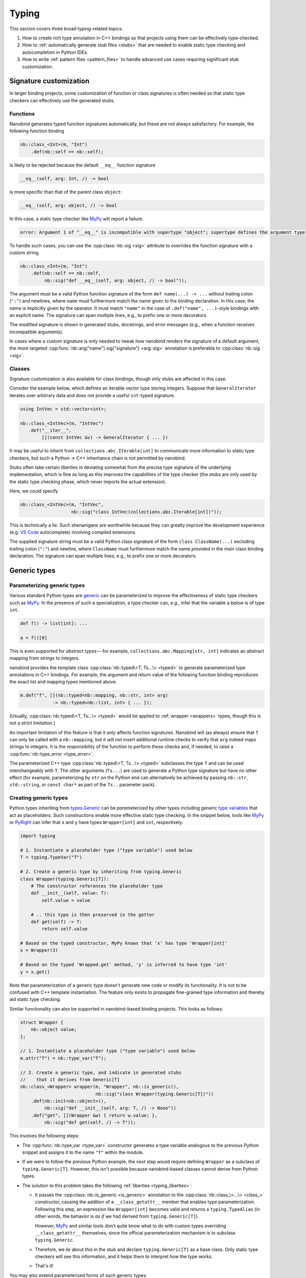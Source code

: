 .. cpp:namespace:: nanobind

.. _typing:

Typing
======

This section covers three broad typing-related topics:

1. How to create rich type annotation in C++ bindings so that projects
   using them can be effectively type-checked.

2. How to :ref:`automatically generate stub files <stubs>` that are needed to
   enable static type checking and autocompletion in Python IDEs.

3. How to write :ref:`pattern files <pattern_files>` to handle advanced use
   cases requiring significant stub customization.

Signature customization
-----------------------

In larger binding projects, some customization of function or class signatures
is often needed so that static type checkers can effectively use the generated
stubs.

.. _typing_signature_functions:

Functions
^^^^^^^^^

Nanobind generates typed function signatures automatically, but these are not
always satisfactory. For example, the following function binding

.. code-block:: cpp

   nb::class_<Int>(m, "Int")
       .def(nb::self == nb::self);

is likely to be rejected because the default ``__eq__`` function signature

.. code-block:: text

   __eq__(self, arg: Int, /) -> bool

is more specific than that of the parent class ``object``:

.. code-block:: text

   __eq__(self, arg: object, /) -> bool

In this case, a static type checker like `MyPy
<https://github.com/python/mypy>`__ will report a failure:

.. code-block:: text

    error: Argument 1 of "__eq__" is incompatible with supertype "object"; supertype defines the argument type as "object"  [override]

To handle such cases, you can use the :cpp:class:`nb::sig <sig>`
attribute to overrides the function signature with a custom string.

.. code-block:: cpp

   nb::class_<Int>(m, "Int")
       .def(nb::self == nb::self,
            nb::sig("def __eq__(self, arg: object, /) -> bool"));

The argument must be a valid Python function signature of the form ``def
name(...) -> ...`` without trailing colon (``":"``) and newlines, where
``name`` must furthermore match the name given to the binding declaration. In
this case, the name is implicitly given by the operator. It must match
``"name"`` in the case of ``.def("name", ...)``-style bindings with an explicit
name. The signature can span multiple lines, e.g., to prefix one or more
decorators.

The modified signature is shown in generated stubs, docstrings, and error
messages (e.g., when a function receives incompatible arguments).

In cases where a custom signature is only needed to tweak how nanobind renders
the signature of a default argument, the more targeted
:cpp:func:`nb::arg("name").sig("signature") <arg::sig>` annotation is
preferable to :cpp:class:`nb::sig <sig>`.

.. _typing_signature_classes:

Classes
^^^^^^^

Signature customization is also available for class bindings, though only
stubs are affected in this case.

Consider the example below, which defines an iterable vector type storing
integers. Suppose that ``GeneralIterator`` iterates over arbitrary data and
does not provide a useful ``int``-typed signature.

.. code-block:: cpp

   using IntVec = std::vector<int>;

   nb::class_<IntVec>(m, "IntVec")
      .def("__iter__",
           [](const IntVec &v) -> GeneralIterator { ... })

It may be useful to inherit from ``collections.abc.Iterable[int]`` to
communicate more information to static type checkers, but such a Python → C++
inheritance chain is not permitted by nanobind.

.. _typing_liberties:

Stubs often take certain liberties in deviating somewhat from the precise type
signature of the underlying implementation, which is fine as long as this
improves the capabilities of the type checker (the stubs are only used by the
static type checking phase, which never imports the actual extension).

Here, we could specify

.. code-block:: cpp

   nb::class_<IntVec>(m, "IntVec",
                      nb::sig("class IntVec(collections.abc.Iterable[int])"));

This is technically a lie. Such shenanigans are worthwhile because they can
greatly improve the development experience (e.g. `VS Code
<https://code.visualstudio.com>`__ autocomplete) involving compiled extensions.

The supplied signature string must be a valid Python class signature of the
form ``class ClassName(...)`` excluding trailing colon (``":"``) and newline,
where ``ClassName`` must furthermore match the name provided in the main class
binding declaration.
The signature can span multiple lines, e.g., to prefix one or more decorators.

Generic types
-------------

.. _typing_generics_parameterizing:

Parameterizing generic types
^^^^^^^^^^^^^^^^^^^^^^^^^^^^

Various standard Python types are `generic
<https://typing.readthedocs.io/en/latest/spec/generics.html>`__ can be
parameterized to improve the effectiveness of static type checkers such as
`MyPy <https://github.com/python/mypy>`__. In the presence of such a
specialization, a type checker can, e.g., infer that the variable ``a`` below
is of type ``int``.

.. code-block:: python

   def f() -> list[int]: ...

   a = f()[0]

This is even supported for *abstract types*---for example,
``collections.abc.Mapping[str, int]`` indicates an abstract mapping from
strings to integers.

nanobind provides the template class :cpp:class:`nb::typed\<T, Ts...\> <typed>`
to generate parameterized type annotations in C++ bindings. For example, the
argument and return value of the following function binding reproduces the
exact list and mapping types mentioned above.

.. code-block:: cpp

   m.def("f", [](nb::typed<nb::mapping, nb::str, int> arg)
               -> nb::typed<nb::list, int> { ... });

(Usually, :cpp:class:`nb::typed\<T, Ts...\> <typed>` would be applied to
:ref:`wrapper <wrappers>` types, though this is not a strict limitation.)

An important limitation of this feature is that it *only* affects function
signatures. Nanobind will (as always) ensure that ``f`` can only be called with
a ``nb::mapping``, but it will *not* insert additional runtime checks to verify that
``arg`` indeed maps strings to integers. It is the responsibility of the
function to perform these checks and, if needed, to raise a
:cpp:func:`nb::type_error <type_error>`.

The parameterized C++ type :cpp:class:`nb::typed\<T, Ts...\> <typed>`
subclasses the type ``T`` and can be used interchangeably with ``T``. The other
arguments (``Ts...``) are used to generate a Python type signature but have no
other effect (for example, parameterizing by ``str`` on the Python end can
alternatively be achieved by passing ``nb::str``, ``std::string``, or ``const
char*`` as part of the ``Ts..`` parameter pack).

.. _typing_generics_creating:

Creating generic types
^^^^^^^^^^^^^^^^^^^^^^

Python types inheriting from `types.Generic
<https://docs.python.org/3/library/typing.html#typing.Generic>`__ can be
*parameterized* by other types including generic `type variables
<https://docs.python.org/3/library/typing.html#typing.TypeVar>`__ that act as
placeholders. Such constructions enable more effective static type checking. In
the snippet below, tools like `MyPy <https://github.com/python/mypy>`__ or
`PyRight <https://github.com/microsoft/pyright>`__ can infer that ``x`` and
``y`` have types ``Wrapper[int]`` and ``int``, respectively.

.. code-block:: python

   import typing

   # 1. Instantiate a placeholder type ("type variable") used below
   T = typing.TypeVar("T")

   # 2. Create a generic type by inheriting from typing.Generic
   class Wrapper(typing.Generic[T]):
       # The constructor references the placeholder type
       def __init__(self, value: T):
           self.value = value

       # .. this type is then preserved in the getter
       def get(self) -> T:
           return self.value

   # Based on the typed constructor, MyPy knows that 'x' has type 'Wrapper[int]'
   x = Wrapper(3)

   # Based on the typed 'Wrapped.get' method, 'y' is inferred to have type 'int'
   y = x.get()

Note that parameterization of a generic type doesn't generate new code or
modify its functionality. It is not to be confused with C++ template
instantiation. The feature only exists to propagate fine-grained type
information and thereby aid static type checking.

Similar functionality can also be supported in nanobind-based binding projects.
This looks as follows:

.. code-block:: cpp

   struct Wrapper {
       nb::object value;
   };

   // 1. Instantiate a placeholder type ("type variable") used below
   m.attr("T") = nb::type_var("T");

   // 2. Create a generic type, and indicate in generated stubs
   //    that it derives from Generic[T]
   nb::class_<Wrapper> wrapper(m, "Wrapper", nb::is_generic(),
                               nb::sig("class Wrapper(typing.Generic[T])"))
       .def(nb::init<nb::object>(),
            nb::sig("def __init__(self, arg: T, /) -> None"))
       .def("get", [](Wrapper &w) { return w.value; },
            nb::sig("def get(self, /) -> T"));

This involves the following steps:

- The :cpp:func:`nb::type_var <type_var>` constructor generates a type variable
  analogous to the previous Python snippet and assigns it to the name ``"T"``
  within the module.

- If we were to follow the previous Python example, the next step would require
  defining ``Wrapper`` as a subclass of ``typing.Generic[T]``. However, this
  isn't possible because nanobind-based classes cannot derive from Python
  types.

- The solution to this problem takes the following :ref:`liberties
  <typing_liberties>`:

  - It passes the :cpp:class:`nb::is_generic <is_generic>` annotation to the
    :cpp:class:`nb::class_\<...\> <class_>` constructor, causing the addition
    of a ``__class_getattr__`` member that enables type parameterization.
    Following this step, an expression like ``Wrapper[int]`` becomes valid and
    returns a ``typing.TypeAlias`` (in other words, the behavior is *as if* we
    had derived from ``typing.Generic[T]``).

    However, `MyPy <https://github.com/python/mypy>`__ and similar tools don't
    quite know what to do with custom types overriding ``__class_getattr__``
    themselves, since the official parameterization mechanism is to subclass
    ``typing.Generic``.

  - Therefore, we *lie* about this in the stub and declare
    ``typing.Generic[T]`` as a base class. Only static type checkers will
    see this information, and it helps them to interpret how the type works.

  - That's it!

You may also extend parameterized forms of such generic types:

.. code-block:: cpp

   nb::class_<Subclass>(m, "Subclass", wrapper[nb::type<Foo>()]);

nanobind's stub generator will render this as ``class Subclass(Wrapper[Foo]):``.

.. _stubs:

Stub generation
---------------

A *stub file* provides a *typed* and potentially documented summary of a
module's class, function, and variable declarations. Stub files have the
extension ``.pyi`` and are often shipped along with Python extensions. They
are needed to enable autocompletion and static type checking in tools like
`Visual Studio Code <https://code.visualstudio.com>`__, `MyPy
<https://github.com/python/mypy>`__, `PyRight
<https://github.com/microsoft/pyright>`__ and `PyType
<https://github.com/google/pytype>`__.

Take for example the following function:

.. code-block:: python

   def square(x: int) -> int:
       '''Return the square of the input'''
       return x*x

The associated default stub removes the body, while retaining the docstring:

.. code-block:: python

   def square(x: int) -> int:
       '''Return the square of the input'''

An undocumented stub replaces the entire body with the Python ellipsis object
(``...``).

.. code-block:: python

   def square(x: int) -> int: ...

Complex default arguments are often also abbreviated with ``...`` to improve
the readability of signatures. You can read more about stub files in the
`typing documentation
<https://typing.readthedocs.io/en/latest/source/stubs.html>`__ and the `MyPy
documentation <https://mypy.readthedocs.io/en/stable/stubs.html>`__.

nanobind's ``stubgen`` tool automates the process of stub generation to turn
modules containing a mixture of ordinary Python code and C++ bindings into an
associated ``.pyi`` file.

The main challenge here is that C++ bindings are unlike ordinary Python
objects, which causes standard mechanisms to extract their signature to fail.
Existing tools like MyPy's `stubgen
<https://mypy.readthedocs.io/en/stable/stubgen.html>`__ and `pybind11-stubgen
<https://github.com/sizmailov/pybind11-stubgen>`__ must therefore parse
docstrings to infer function signatures, which is brittle and does not always
produce high-quality output.

nanobind functions expose a ``__nb_signature__`` property, which provides
structured information about typed function signatures, overload chains, and
default arguments. nanobind's ``stubgen`` leverages this information to
reliably generate high-quality stubs that are usable by static type checkers.

There are three ways to interface with the stub generator described in
the following subsections.

CMake interface
^^^^^^^^^^^^^^^

nanobind's CMake interface provides the :cmake:command:`nanobind_add_stub`
command for stub generation at build or install time. It generates a single
stub at a time--more complex cases involving large numbers of stubs are easily
handled using standard CMake constructs (e.g. a ``foreach()`` loop).

The command requires a target name (e.g., ``my_ext_stub``) that must be unique
but has no other significance. Once all dependencies (``DEPENDS`` parameter)
are met, it will invoke ``stubgen`` to turn a single module (``MODULE``
parameter) into a stub file (``OUTPUT`` parameter).

For this to work, the module must be importable. ``stubgen`` will add all paths
specified as part of the ``PYTHON_PATH`` parameter and then execute ``import
my_ext``, raising an error if this fails.

.. code-block:: cmake

   nanobind_add_stub(
     my_ext_stub
     MODULE my_ext
     OUTPUT my_ext.pyi
     PYTHON_PATH $<TARGET_FILE_DIR:my_ext>
     DEPENDS my_ext
   )

Typed extensions normally identify themselves via the presence of an empty file
named ``py.typed`` in each module directory. :cmake:command:`nanobind_add_stub`
can optionally generate this file as well.

.. code-block:: cmake

   nanobind_add_stub(
     ...
     MARKER_FILE py.typed
     ...
   )

CMake tracks the generated outputs in its dependency graph. The combination of
compiled extension module, stub, and marker file can subsequently be installed
by subsequent ``install()`` directives.

.. code-block:: cmake

  install(TARGETS my_ext DESTINATION ".")
  install(FILES py.typed my_ext.pyi DESTINATION ".")

In certain situations, it may be tricky to import an extension that is built
but not yet installed to its final destination. To handle such cases, specify
the ``INSTALL_TIME`` parameter to :cmake:command:`nanobind_add_stub` to delay
stub generation to the installation phase.

.. code-block:: cmake

    install(TARGETS my_ext DESTINATION ".")

    nanobind_add_stub(
      my_ext_stub
      INSTALL_TIME
      MODULE my_ext
      OUTPUT my_ext.pyi
      PYTHON_PATH "."
    )

This requires several changes:

1. ``PYTHON_PATH`` must be adjusted so that it references a location relative
   to ``CMAKE_INSTALL_PREFIX`` from which the installed module is importable.

2. The :cmake:command:`nanobind_add_stub` command should be preceded by
   ``install(TARGETS my_ext)`` and ``install(FILES`` commands that place all
   data (compiled extension files, plain Python code, etc.) needed to bring the
   module into an importable state.

   Place all relevant ``install()`` directives within the same
   ``CMakeLists.txt`` file to ensure that these steps are executed
   sequentially.

3. Dependencies (``DEPENDS``) no longer need to be listed. These are build-time
   constraints that do not apply in the installation phase.

4. The output file path (``OUTPUT``) is relative to ``CMAKE_INSTALL_PREFIX``
   and may need adjustments as well.

The :cmake:command:`nanobind_add_stub` command has a few other options, please
refer to its documentation for details.

Command line interface
^^^^^^^^^^^^^^^^^^^^^^

Alternatively, you can invoke ``stubgen`` on the command line. The nanobind
package must be installed for this to work, e.g., via ``pip install nanobind``.
The command line interface is also able to generate multiple stubs at once
(simply specify ``-m MODULE`` several times).

.. code-block:: bash

   $ python -m nanobind.stubgen -m my_ext -M py.typed
   Module "my_ext" ..
     - importing ..
     - analyzing ..
     - writing stub "my_ext.pyi" ..
     - writing marker file "py.typed" ..

Unless an output file (``-o``) or output directory (``-O``) is specified, this
places the ``.pyi`` files directly into the module. Existing stubs are
overwritten without warning.

The program has the following command line options:

.. code-block:: text

   usage: python -m nanobind.stubgen [-h] [-o FILE] [-O PATH] [-i PATH] [-m MODULE]
                                     [-M FILE] [-P] [-D] [-q]

   Generate stubs for nanobind-based extensions.

   options:
     -h, --help                    show this help message and exit
     -o FILE, --output-file FILE   write generated stubs to the specified file
     -O PATH, --output-dir PATH    write generated stubs to the specified directory
     -i PATH, --import PATH        add the directory to the Python import path (can
                                   specify multiple times)
     -m MODULE, --module MODULE    generate a stub for the specified module (can
                                   specify multiple times)
     -M FILE, --marker-file FILE   generate a marker file (usually named 'py.typed')
     -p FILE, --pattern-file FILE  apply the given patterns to the generated stub
                                   (see the docs for syntax)
     -P, --include-private         include private members (with single leading or
                                   trailing underscore)
     -D, --exclude-docstrings      exclude docstrings from the generated stub
     -q, --quiet                   do not generate any output in the absence of failures


Python interface
^^^^^^^^^^^^^^^^

Finally, you can import ``stubgen`` into your own Python programs and use it to
programmatically generate stubs with a finer degree of control.

To do so, construct an instance of the ``StubGen`` class and repeatedly call
``.put()`` to register modules or contents within the modules (specific
methods, classes, etc.). Afterwards, the ``.get()`` method returns a string
containing the stub declarations.


.. code-block:: python

   from nanobind.stubgen import StubGen
   import my_module

   sg = StubGen()
   sg.put(my_module)
   print(sg.get())

Note that for now, the ``nanobind.stubgen.StubGen`` API is considered
experimental and not subject to the semantic versioning policy used by the
nanobind project.

.. _pattern_files:

Pattern files
-------------

In complex binding projects requiring static type checking, the previously
discussed mechanisms for controlling typed signatures (:cpp:class:`nb::sig
<sig>`, :cpp:class:`nb::typed <typed>`) may be insufficient. Two common reasons
are as follows:

- the ``@typing.overload`` chain associated with a function may sometimes
  require significant deviations from the actual overloads present on the C++
  side.

- Some members of a module could be inherited from existing Python packages or
  extension libraries, in which case patching their signature via
  :cpp:class:`nb::sig <sig>` is not even an option.

``stubgen`` supports *pattern files* as a last-resort solution to handle such
advanced needs. These are files written in a *domain-specific language* (DSL)
that specifies replacement patterns to dynamically rewrite stubs during
generation. To use one, simply add it to the :cmake:command:`nanobind_add_stub`
command.

.. code-block:: cmake

   nanobind_add_stub(
     ...
     PATTERN_FILE  <PATH>
     ...
   )

A pattern file contains sequence of patterns. Each pattern consists of a query
and an indented replacement block to be applied when the query matches.

.. code-block:: text

   # This is the first pattern
   query 1:
       replacement 1

   # And this is the second one
   query 2:
       replacement 2

Empty lines and lines beginning with ``#`` are ignored. The amount of
indentation is arbitrary: ``stubgen`` will re-indent the replacement as needed
based on where the query matched.

When the stub generator traverses the module, it computes the *fully qualified
name* of every type, function, property, etc. (for example:
``"my_ext.MyClass.my_function"``). The queries in a pattern file are checked
against these qualified names one by one until the first one matches.

For example, suppose that we had the following lackluster stub entry:

.. code-block:: python

   class MyClass:
       def my_function(arg: object) -> object: ...

The pattern below matches this function stub and inserts an alternative with
two typed overloads.

.. code-block:: text

   my_ext.MyClass.my_function:
       @overload
       def my_function(arg: int) -> int:
           """A helpful docstring"""

       @overload
       def my_function(arg: str) -> str: ...

Patterns can also *remove* entries, by simply not specifying a replacement
block. Also, queries don't have to match the entire qualified name. For
example, the following pattern deletes all occurrences of anything
containing the string ``secret`` somewhere in its name

.. code-block:: text

   secret:

In fact (you may have guessed it), the queries are *regular expressions*! The
query supports all features of Python's builtin `re
<https://docs.python.org/3/library/re.html>`__ library.

When the query uses *groups*, the replacement block may access the contents of
each numbered group using using the syntax ``\1``, ``\2``, etc. This permits
writing generic patterns that can be applied to a number of stub entries at
once:

.. code-block:: text

   __(eq|ne)__:
       def __\1__(self, arg, /) -> bool: ...

Named groups are also supported:

.. code-block:: text

   __(?P<op>eq|ne)__:
       def __\op__(self, arg, /) -> bool : ...

Finally, sometimes, it is desirable to rewrite only the signature of a function
in a stub but to keep its docstring so that it doesn't have to be copied into
the pattern file. The special escape code ``\doc`` references the previously
existing docstring.

.. code-block:: text

   my_ext.lookup:
       def lookup(array: Array[T], index: int) -> T:
           \doc

If your replacement rule requires additional types to work (e.g., from ``typing.*``),
you may use the special ``\from`` escape code to import them:

.. code-block:: text

   @overload
   my_ext.lookup:
       \from typing import Optional as _Opt, Literal
       def lookup(array: Array[T], index: Literal[0] = 0) -> _Opt[T]:
           \doc
